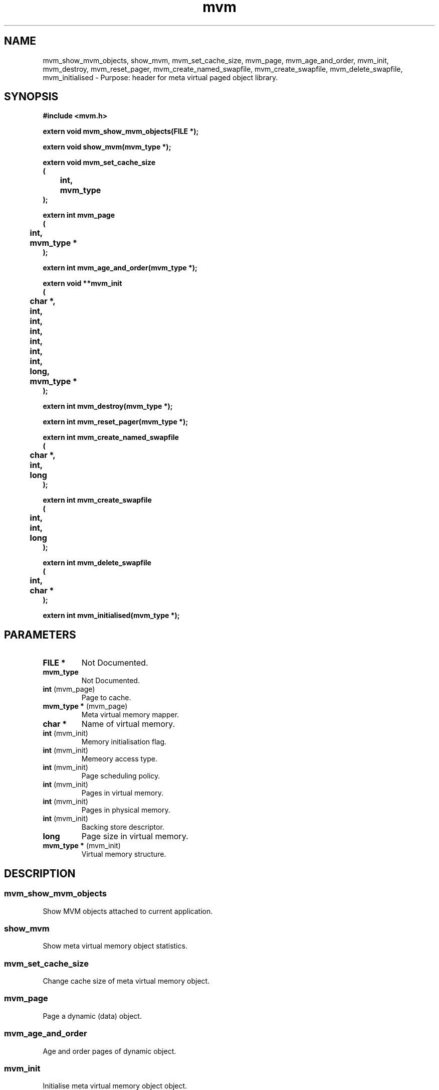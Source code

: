 .\" WARNING! THIS FILE WAS GENERATED AUTOMATICALLY BY c2man!
.\" DO NOT EDIT! CHANGES MADE TO THIS FILE WILL BE LOST!
.TH "mvm" 3 "24 January 2018" "c2man mvm.h"
.SH "NAME"
mvm_show_mvm_objects,
show_mvm,
mvm_set_cache_size,
mvm_page,
mvm_age_and_order,
mvm_init,
mvm_destroy,
mvm_reset_pager,
mvm_create_named_swapfile,
mvm_create_swapfile,
mvm_delete_swapfile,
mvm_initialised \- Purpose: header for meta virtual paged object library.
.SH "SYNOPSIS"
.ft B
#include <mvm.h>
.sp
extern void mvm_show_mvm_objects(FILE *);
.sp
extern void show_mvm(mvm_type *);
.sp
extern void mvm_set_cache_size
.br
(
.br
	int,
.br
	mvm_type
.br
);
.sp
extern int mvm_page
.br
(
.br
	int,
.br
	mvm_type *
.br
);
.sp
extern int mvm_age_and_order(mvm_type *);
.sp
extern void **mvm_init
.br
(
.br
	char *,
.br
	int,
.br
	int,
.br
	int,
.br
	int,
.br
	int,
.br
	int,
.br
	long,
.br
	mvm_type *
.br
);
.sp
extern int mvm_destroy(mvm_type *);
.sp
extern int mvm_reset_pager(mvm_type *);
.sp
extern int mvm_create_named_swapfile
.br
(
.br
	char *,
.br
	int,
.br
	long
.br
);
.sp
extern int mvm_create_swapfile
.br
(
.br
	int,
.br
	int,
.br
	long
.br
);
.sp
extern int mvm_delete_swapfile
.br
(
.br
	int,
.br
	char *
.br
);
.sp
extern int mvm_initialised(mvm_type *);
.ft R
.SH "PARAMETERS"
.TP
.B "FILE *"
Not Documented.
.TP
.B "mvm_type"
Not Documented.
.TP
.BR "int" "	(mvm_page)"
Page to cache.
.TP
.BR "mvm_type *" "	(mvm_page)"
Meta virtual memory mapper.
.TP
.B "char *"
Name of virtual memory.
.TP
.BR "int" "	(mvm_init)"
Memory initialisation flag.
.TP
.BR "int" "	(mvm_init)"
Memeory access type.
.TP
.BR "int" "	(mvm_init)"
Page scheduling policy.
.TP
.BR "int" "	(mvm_init)"
Pages in virtual memory.
.TP
.BR "int" "	(mvm_init)"
Pages in physical memory.
.TP
.BR "int" "	(mvm_init)"
Backing store descriptor.
.TP
.B "long"
Page size in virtual memory.
.TP
.BR "mvm_type *" "	(mvm_init)"
Virtual memory structure.
.SH "DESCRIPTION"
.SS "mvm_show_mvm_objects"
Show MVM objects attached to current application.
.SS "show_mvm"
Show meta virtual memory object statistics.
.SS "mvm_set_cache_size"
Change cache size of meta virtual memory object.
.SS "mvm_page"
Page a dynamic (data) object.
.SS "mvm_age_and_order"
Age and order pages of dynamic object.
.SS "mvm_init"
Initialise meta virtual memory object object.
.SS "mvm_destroy"
Destroy meta virtual memory object.
.SS "mvm_reset_pager"
Reset virtual cache after meta virtual memory access operations.
.SS "mvm_create_named_swapfile"
Create swapfile associated with MVM object.
.SS "mvm_create_swapfile"
Create MVM swapfile using open file handle.
.SS "mvm_delete_swapfile"
Delete swapfile associated with MVM object.
.SS "mvm_initialised"
Mark memory as being initialised.
